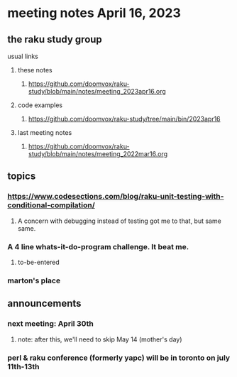 * meeting notes April 16, 2023
** the raku study group
**** usual links
***** these notes
****** https://github.com/doomvox/raku-study/blob/main/notes/meeting_2023apr16.org

***** code examples
****** https://github.com/doomvox/raku-study/tree/main/bin/2023apr16
***** last meeting notes
****** https://github.com/doomvox/raku-study/blob/main/notes/meeting_2022mar16.org


** topics
*** https://www.codesections.com/blog/raku-unit-testing-with-conditional-compilation/
***** A concern with debugging instead of testing got me to that, but same same.

*** A 4 line whats-it-do-program challenge.  It beat me.

**** to-be-entered 

*** marton's place

** announcements 
*** next meeting: April 30th
**** note: after this, we'll need to skip May 14 (mother's day)
*** perl & raku conference (formerly yapc) will be in toronto on july 11th-13th
